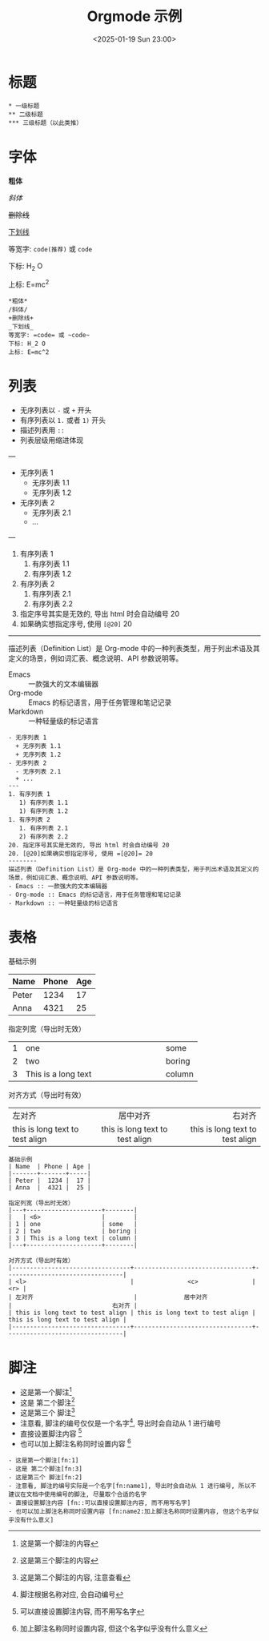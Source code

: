 #+TITLE: Orgmode 示例
#+KEYWORDS: 珊瑚礁上的程序员, Emacs, Orgmode
#+DATE: <2025-01-19 Sun 23:00>
#+STARTUP: indent

* 标题
#+begin_example
  * 一级标题
  ** 二级标题
  *** 三级标题（以此类推）
#+end_example

* 字体
*粗体*

/斜体/

+删除线+

_下划线_

等宽字: =code(推荐)= 或 ~code~

下标: H_2 O

上标: E=mc^2

#+begin_example
  *粗体*
  /斜体/
  +删除线+
  _下划线_
  等宽字: =code= 或 ~code~
  下标: H_2 O
  上标: E=mc^2
#+end_example

* 列表
- 无序列表以 =-= 或 =+= 开头
- 有序列表以 =1.= 或者 =1)= 开头
+ 描述列表用 =::=
+ 列表层级用缩进体现
---
- 无序列表 1
  + 无序列表 1.1
  + 无序列表 1.2
- 无序列表 2
  - 无序列表 2.1
  + ...
---
1. 有序列表 1
   1) 有序列表 1.1
   1) 有序列表 1.2
1. 有序列表 2
   1. 有序列表 2.1
   2) 有序列表 2.2
20. 指定序号其实是无效的, 导出 html 时会自动编号 20
20. [@20]如果确实想指定序号, 使用 =[@20]= 20
--------
描述列表（Definition List）是 Org-mode 中的一种列表类型，用于列出术语及其定义的场景，例如词汇表、概念说明、API 参数说明等。
- Emacs :: 一款强大的文本编辑器
- Org-mode :: Emacs 的标记语言，用于任务管理和笔记记录
- Markdown :: 一种轻量级的标记语言

#+begin_example
  - 无序列表 1
    + 无序列表 1.1
    + 无序列表 1.2
  - 无序列表 2
    - 无序列表 2.1
    + ...
  ---
  1. 有序列表 1
     1) 有序列表 1.1
     1) 有序列表 1.2
  1. 有序列表 2
     1. 有序列表 2.1
     2) 有序列表 2.2
  20. 指定序号其实是无效的, 导出 html 时会自动编号 20
  20. [@20]如果确实想指定序号, 使用 =[@20]= 20
  --------
  描述列表（Definition List）是 Org-mode 中的一种列表类型，用于列出术语及其定义的场景，例如词汇表、概念说明、API 参数说明等。
  - Emacs :: 一款强大的文本编辑器
  - Org-mode :: Emacs 的标记语言，用于任务管理和笔记记录
  - Markdown :: 一种轻量级的标记语言
#+end_example

* 表格
基础示例
| Name  | Phone | Age |
|-------+-------+-----|
| Peter |  1234 |  17 |
| Anna  |  4321 |  25 |

指定列宽（导出时无效）
|---+---------------------+--------|
|   | <6>                 |        |
| 1 | one                 | some   |
| 2 | two                 | boring |
| 3 | This is a long text | column |
|---+---------------------+--------|

对齐方式（导出时有效）
|---------------------------------+---------------------------------+---------------------------------|
| <l>                             |               <c>               |                             <r> |
| 左对齐                            |             居中对齐              |                            右对齐 |
| this is long text to test align | this is long text to test align | this is long text to test align |
|---------------------------------+---------------------------------+---------------------------------|

#+begin_example
  基础示例
  | Name  | Phone | Age |
  |-------+-------+-----|
  | Peter |  1234 |  17 |
  | Anna  |  4321 |  25 |

  指定列宽（导出时无效）
  |---+---------------------+--------|
  |   | <6>                 |        |
  | 1 | one                 | some   |
  | 2 | two                 | boring |
  | 3 | This is a long text | column |
  |---+---------------------+--------|

  对齐方式（导出时有效）
  |---------------------------------+---------------------------------+---------------------------------|
  | <l>                             |               <c>               |                             <r> |
  | 左对齐                            |             居中对齐              |                            右对齐 |
  | this is long text to test align | this is long text to test align | this is long text to test align |
  |---------------------------------+---------------------------------+---------------------------------|
#+end_example

* 脚注

- 这是第一个脚注[fn:1]
- 这是 第二个脚注[fn:3]
- 这是第三个 脚注[fn:2]
- 注意看, 脚注的编号仅仅是一个名字[fn:name1], 导出时会自动从 1 进行编号
- 直接设置脚注内容 [fn::可以直接设置脚注内容, 而不用写名字]
- 也可以加上脚注名称同时设置内容 [fn:name2:加上脚注名称同时设置内容, 但这个名字似乎没有什么意义]

#+begin_example
  - 这是第一个脚注[fn:1]
  - 这是 第二个脚注[fn:3]
  - 这是第三个 脚注[fn:2]
  - 注意看, 脚注的编号实际是一个名字[fn:name1], 导出时会自动从 1 进行编号, 所以不建议在文档中使用编号的脚注, 尽量取个合适的名字
  - 直接设置脚注内容 [fn::可以直接设置脚注内容, 而不用写名字]
  - 也可以加上脚注名称同时设置内容 [fn:name2:加上脚注名称同时设置内容, 但这个名字似乎没有什么意义]
#+end_example

[fn:1] 这是第一个脚注的内容
[fn:2] 这是第二个脚注的内容, 注意查看
[fn:3] 这是第三个脚注的内容
[fn:name1] 脚注根据名称对应, 会自动编号
